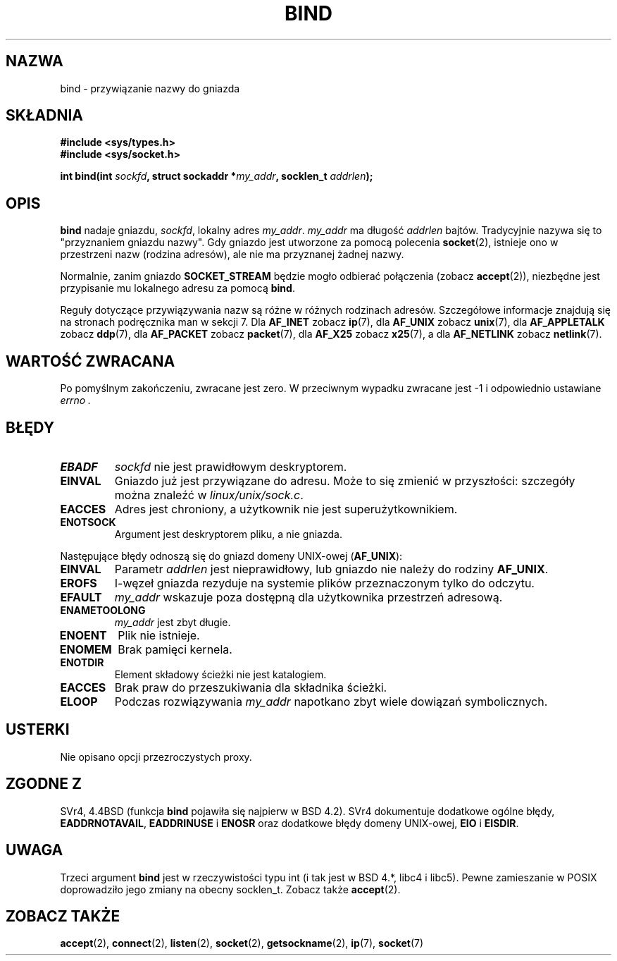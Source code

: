 .\" Hey Emacs! This file is -*- nroff -*- source.
.\"
.\" Copyright 1993 Rickard E. Faith (faith@cs.unc.edu)
.\" Portions extracted from /usr/include/sys/socket.h, which does not have
.\" any authorship information in it.  It is probably available under the GPL.
.\"
.\" Permission is granted to make and distribute verbatim copies of this
.\" manual provided the copyright notice and this permission notice are
.\" preserved on all copies.
.\"
.\" Permission is granted to copy and distribute modified versions of this
.\" manual under the conditions for verbatim copying, provided that the
.\" entire resulting derived work is distributed under the terms of a
.\" permission notice identical to this one
.\" 
.\" Since the Linux kernel and libraries are constantly changing, this
.\" manual page may be incorrect or out-of-date.  The author(s) assume no
.\" responsibility for errors or omissions, or for damages resulting from
.\" the use of the information contained herein.  The author(s) may not
.\" have taken the same level of care in the production of this manual,
.\" which is licensed free of charge, as they might when working
.\" professionally.
.\" 
.\" Formatted or processed versions of this manual, if unaccompanied by
.\" the source, must acknowledge the copyright and authors of this work.
.\"
.\"
.\" Other portions are from the 6.9 (Berkeley) 3/10/91 man page:
.\"
.\" Copyright (c) 1983 The Regents of the University of California.
.\" All rights reserved.
.\"
.\" Redistribution and use in source and binary forms, with or without
.\" modification, are permitted provided that the following conditions
.\" are met:
.\" 1. Redistributions of source code must retain the above copyright
.\"    notice, this list of conditions and the following disclaimer.
.\" 2. Redistributions in binary form must reproduce the above copyright
.\"    notice, this list of conditions and the following disclaimer in the
.\"    documentation and/or other materials provided with the distribution.
.\" 3. All advertising materials mentioning features or use of this software
.\"    must display the following acknowledgement:
.\"     This product includes software developed by the University of
.\"     California, Berkeley and its contributors.
.\" 4. Neither the name of the University nor the names of its contributors
.\"    may be used to endorse or promote products derived from this software
.\"    without specific prior written permission.
.\"
.\" THIS SOFTWARE IS PROVIDED BY THE REGENTS AND CONTRIBUTORS ``AS IS'' AND
.\" ANY EXPRESS OR IMPLIED WARRANTIES, INCLUDING, BUT NOT LIMITED TO, THE
.\" IMPLIED WARRANTIES OF MERCHANTABILITY AND FITNESS FOR A PARTICULAR PURPOSE
.\" ARE DISCLAIMED.  IN NO EVENT SHALL THE REGENTS OR CONTRIBUTORS BE LIABLE
.\" FOR ANY DIRECT, INDIRECT, INCIDENTAL, SPECIAL, EXEMPLARY, OR CONSEQUENTIAL
.\" DAMAGES (INCLUDING, BUT NOT LIMITED TO, PROCUREMENT OF SUBSTITUTE GOODS
.\" OR SERVICES; LOSS OF USE, DATA, OR PROFITS; OR BUSINESS INTERRUPTION)
.\" HOWEVER CAUSED AND ON ANY THEORY OF LIABILITY, WHETHER IN CONTRACT, STRICT
.\" LIABILITY, OR TORT (INCLUDING NEGLIGENCE OR OTHERWISE) ARISING IN ANY WAY
.\" OUT OF THE USE OF THIS SOFTWARE, EVEN IF ADVISED OF THE POSSIBILITY OF
.\" SUCH DAMAGE.
.\"
.\" Modified Mon Oct 21 23:05:29 EDT 1996 by Eric S. Raymond <esr@thyrsus.com>
.\" Modified 1998 by Andi Kleen
.\" $Id: bind.2,v 1.5 2002/06/04 21:29:12 ankry Exp $
.\" Translation (c) 1998 Przemek Borys <pborys@dione.ids.pl> 
.\" Last Update: Andrzej Krzysztofowicz <ankry@mif.pg.gda.pl>, Jan 2002,
.\"              manpages 1.47
.\"
.TH BIND 2 1998-10-03 "Linux 2.2" "Podręcznik programisty Linuksa"
.SH NAZWA
bind \- przywiązanie nazwy do gniazda
.SH SKŁADNIA
.B #include <sys/types.h>
.br
.B #include <sys/socket.h>
.sp
.BI "int bind(int " sockfd ", struct sockaddr *" my_addr ", socklen_t " addrlen );
.SH OPIS
.B bind
nadaje gniazdu, 
.IR sockfd ,
lokalny adres
.IR my_addr .
.I my_addr
ma długość
.I addrlen
bajtów. Tradycyjnie nazywa się to "przyznaniem gniazdu nazwy". Gdy gniazdo
jest utworzone za pomocą polecenia
.BR socket (2),
istnieje ono w przestrzeni nazw (rodzina adresów), ale nie ma przyznanej
żadnej nazwy.
.PP
Normalnie, zanim gniazdo
.B SOCKET_STREAM
będzie mogło odbierać połączenia (zobacz
.BR accept (2)),
niezbędne jest przypisanie mu lokalnego adresu za pomocą
.BR bind .

Reguły dotyczące przywiązywania nazw są różne w różnych rodzinach adresów.
Szczegółowe informacje znajdują się na stronach podręcznika man w sekcji 7.
Dla
.B AF_INET
zobacz
.BR ip (7),
dla
.B AF_UNIX
zobacz
.BR unix (7),
dla
.B AF_APPLETALK
zobacz
.BR ddp (7),
dla
.B AF_PACKET
zobacz
.BR packet (7),
dla
.B AF_X25
zobacz
.BR x25 (7),
a dla
.B AF_NETLINK
zobacz
.BR netlink (7).

.SH "WARTOŚĆ ZWRACANA"
Po pomyślnym zakończeniu, zwracane jest zero. W przeciwnym wypadku zwracane
jest \-1 i odpowiednio ustawiane
.I errno .
.SH BŁĘDY
.TP
.B EBADF
.I sockfd
nie jest prawidłowym deskryptorem.
.TP
.B EINVAL
Gniazdo już jest przywiązane do adresu. Może to się zmienić w przyszłości:
szczegóły można znaleźć w
.IR linux/unix/sock.c .
.TP
.B EACCES
Adres jest chroniony, a użytkownik nie jest superużytkownikiem.
.TP
.B ENOTSOCK
Argument jest deskryptorem pliku, a nie gniazda.
.PP
Następujące błędy odnoszą się do gniazd domeny UNIX-owej
.RB ( AF_UNIX ):
.TP
.B EINVAL
Parametr
.I addrlen
jest nieprawidłowy, lub gniazdo nie należy do rodziny
.BR AF_UNIX .
.TP
.B EROFS
I-węzeł gniazda rezyduje na systemie plików przeznaczonym tylko do odczytu.
.TP
.B EFAULT
.I my_addr
wskazuje poza dostępną dla użytkownika przestrzeń adresową.
.TP
.B ENAMETOOLONG
.I my_addr
jest zbyt długie.
.TP
.B ENOENT
Plik nie istnieje.
.TP
.B ENOMEM
Brak pamięci kernela.
.TP
.B ENOTDIR
Element składowy ścieżki nie jest katalogiem.
.TP
.B EACCES
Brak praw do przeszukiwania dla składnika ścieżki.
.TP
.B ELOOP
Podczas rozwiązywania
.I my_addr
napotkano zbyt wiele dowiązań symbolicznych.
.SH USTERKI
Nie opisano opcji przezroczystych proxy.
.SH "ZGODNE Z"
SVr4, 4.4BSD (funkcja
.B bind
pojawiła się najpierw w BSD 4.2). SVr4 dokumentuje dodatkowe ogólne błędy,
.BR EADDRNOTAVAIL ,
.B EADDRINUSE
i
.B ENOSR
oraz dodatkowe błędy domeny UNIX-owej,
.B EIO
i
.BR EISDIR .
.SH UWAGA
Trzeci argument
.B bind
jest w rzeczywistości typu int (i tak jest w BSD 4.*, libc4 i libc5).
Pewne zamieszanie w POSIX doprowadziło jego zmiany na obecny socklen_t.
Zobacz także
.BR accept (2).
.SH "ZOBACZ TAKŻE"
.BR accept (2),
.BR connect (2),
.BR listen (2),
.BR socket (2),
.BR getsockname (2),
.BR ip (7),
.BR socket (7)
